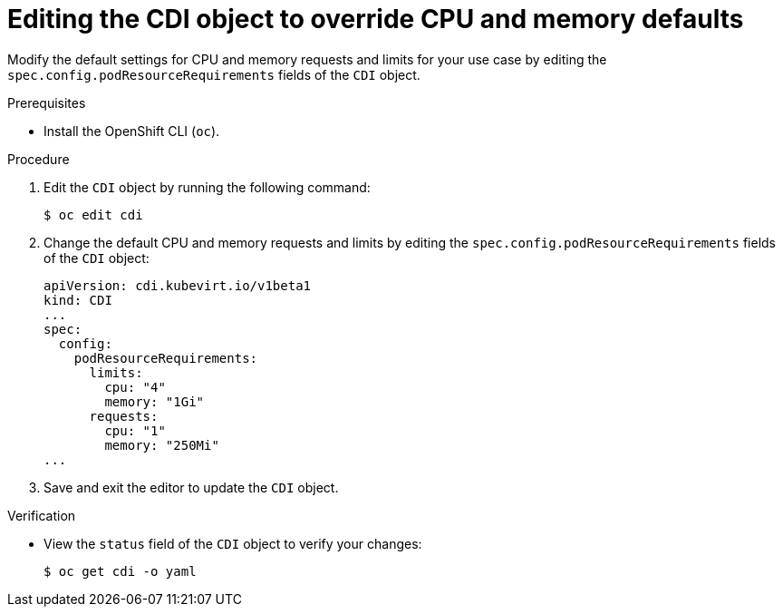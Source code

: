 // Module included in the following assemblies:
//
// * virt/virtual_machines/virtual_disks/virt-configuring-cdi-for-namespace-resourcequota.adoc

:_content-type: PROCEDURE
[id="virt-editing-cdi-cpu-and-memory-defaults_{context}"]
= Editing the CDI object to override CPU and memory defaults

Modify the default settings for CPU and memory requests and limits for your
use case by editing the `spec.config.podResourceRequirements` fields of the `CDI` object.

.Prerequisites

* Install the OpenShift CLI (`oc`).

.Procedure

. Edit the `CDI` object by running the following command:
+
[source,terminal]
----
$ oc edit cdi
----

. Change the default CPU and memory requests and limits by editing the `spec.config.podResourceRequirements` fields of the `CDI` object:
+
[source,yaml]
----
apiVersion: cdi.kubevirt.io/v1beta1
kind: CDI
...
spec:
  config:
    podResourceRequirements:
      limits:
        cpu: "4"
        memory: "1Gi"
      requests:
        cpu: "1"
        memory: "250Mi"
...
----

. Save and exit the editor to update the `CDI` object.

.Verification

* View the `status` field of the `CDI` object to verify your changes:
+
[source,terminal]
----
$ oc get cdi -o yaml
----
